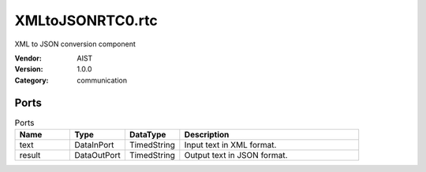 XMLtoJSONRTC0.rtc
=================
XML to JSON conversion component

:Vendor: AIST
:Version: 1.0.0
:Category: communication

Ports
-----
.. csv-table:: Ports
   :header: "Name", "Type", "DataType", "Description"
   :widths: 8, 8, 8, 26
   
   "text", "DataInPort", "TimedString", "Input text in XML format."
   "result", "DataOutPort", "TimedString", "Output text in JSON format."

